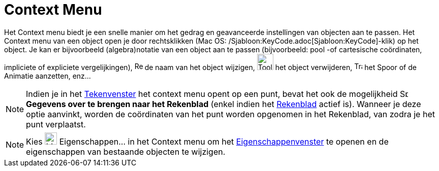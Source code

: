 = Context Menu
ifdef::env-github[:imagesdir: /nl/modules/ROOT/assets/images]

Het Context menu biedt je een snelle manier om het gedrag en geavanceerde instellingen van objecten aan te passen. Het
Context menu van een object open je door rechtsklikken (Mac OS: /Sjabloon:KeyCode.adoc[Sjabloon:KeyCode]-klik) op het
object. Je kan er bijvoorbeeld (algebra)notatie van een object aan te passen (bijvoorbeeld: pool -of cartesische
coördinaten, impliciete of expliciete vergelijkingen), image:Rename.png[Rename.png,width=16,height=16] de naam van het
object wijzigen, image:Tool_Delete.gif[Tool Delete.gif,width=32,height=32] het object verwijderen,
image:Trace_On.gif[Trace On.gif,width=16,height=16] het Spoor of de Animatie aanzetten, enz...

[NOTE]
====

Indien je in het xref:/Tekenvenster.adoc[Tekenvenster] het context menu opent op een punt, bevat het ook de mogelijkheid
image:Spreadsheettrace_button.gif[Spreadsheettrace button.gif,width=16,height=16] *Gegevens over te brengen naar het
Rekenblad* (enkel indien het xref:/Rekenblad.adoc[Rekenblad] actief is). Wanneer je deze optie aanvinkt, worden de
coördinaten van het punt worden opgenomen in het Rekenblad, van zodra je het punt verplaatst.

====

[NOTE]
====

Kies image:Menu_Properties_Gear.png[Menu Properties Gear.png,width=24,height=24] Eigenschappen… in het Context menu om
het xref:/Eigenschappen_dialoogvenster.adoc[Eigenschappenvenster] te openen en de eigenschappen van bestaande objecten
te wijzigen.

====

